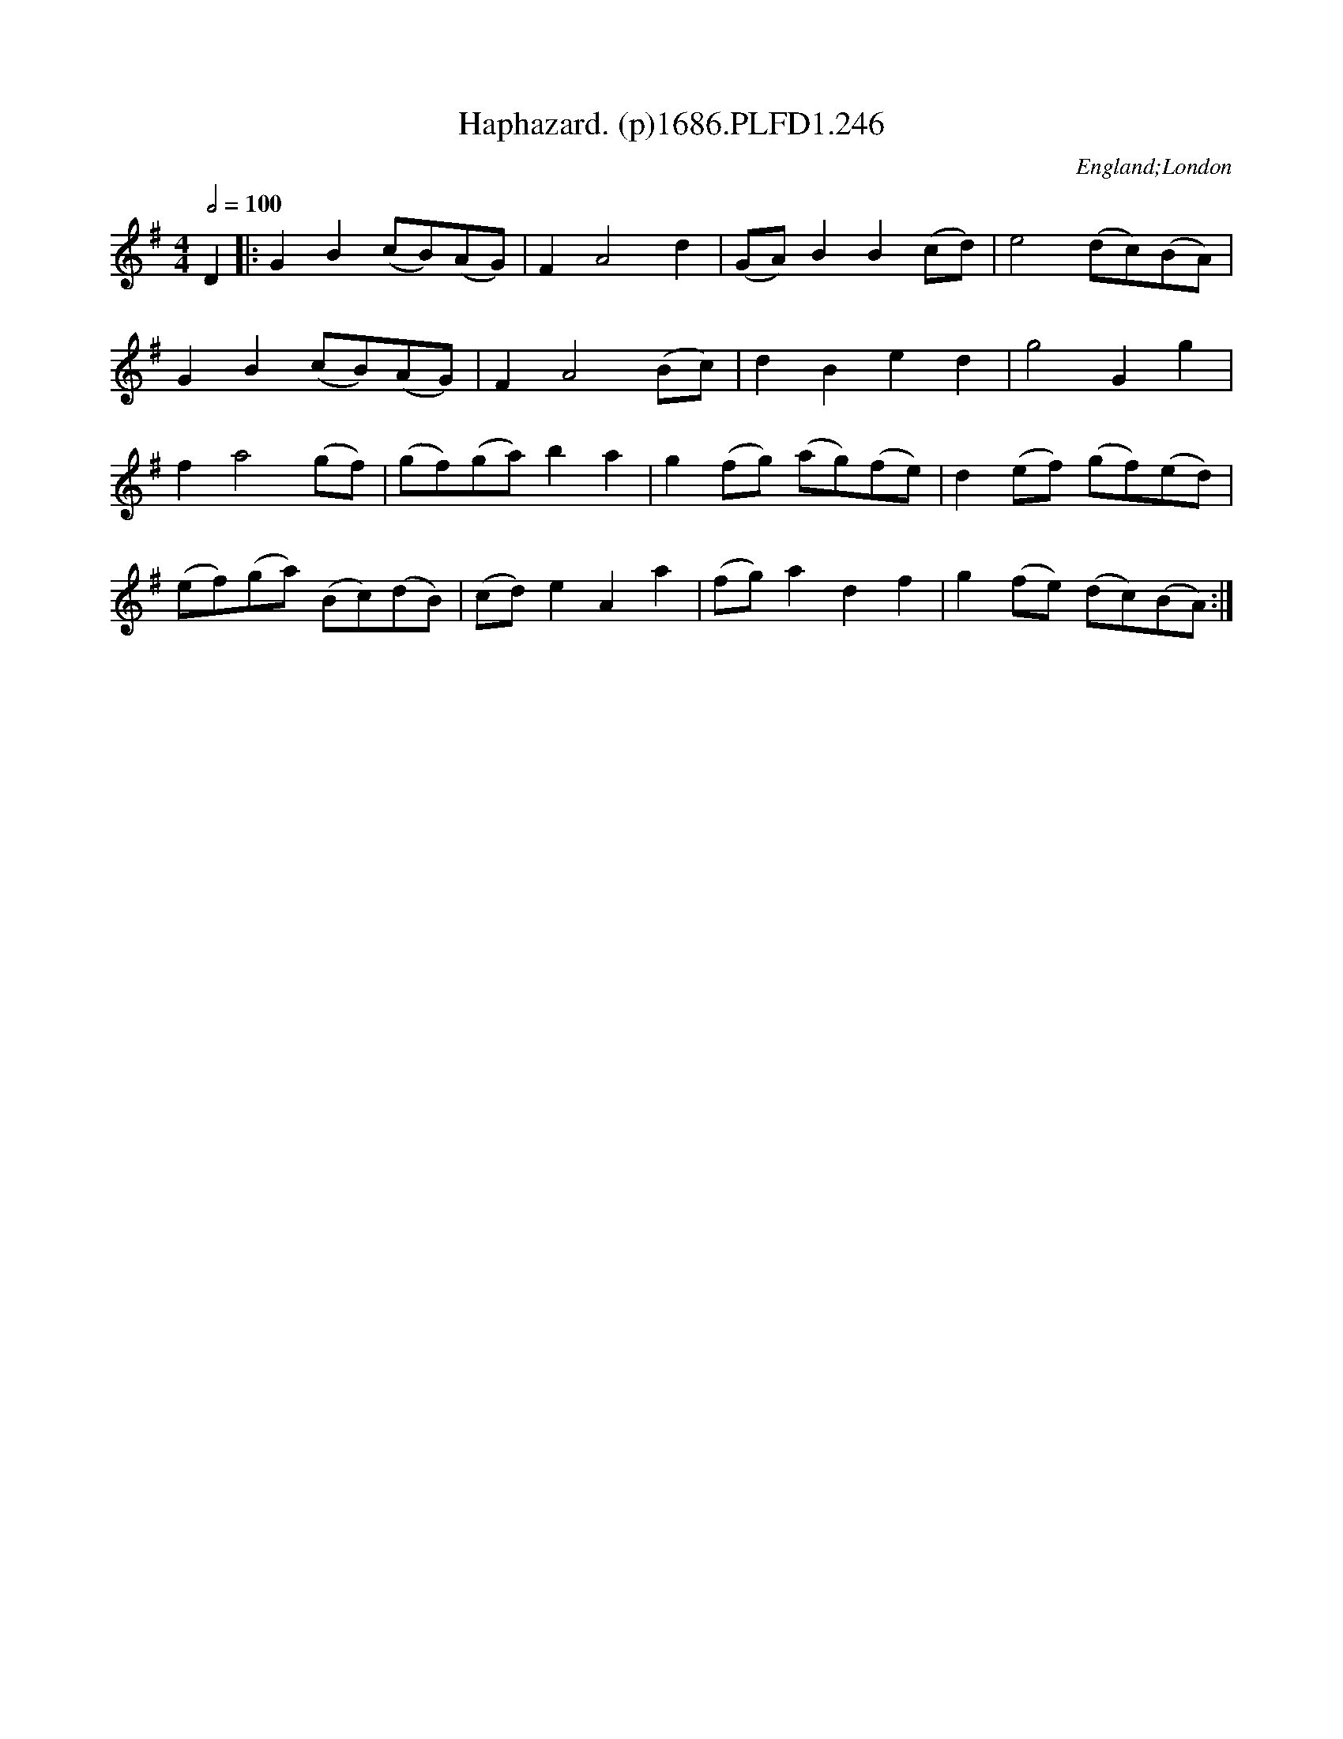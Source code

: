 X:246
T:Haphazard. (p)1686.PLFD1.246
M:4/4
L:1/8
Q:1/2=100
S:Playford, Dancing Master,7th Ed.,1686
O:England;London
H:1686.
Z:Chris Partington.
K:G
D2|:G2B2(cB)(AG)|F2A4d2|(GA)B2B2(cd)|e4(dc)(BA)|
G2B2(cB)(AG)|F2A4(Bc)|d2B2e2d2|g4G2g2|
f2a4(gf)|(gf)(ga)b2a2|g2(fg) (ag)(fe)|d2(ef) (gf)(ed)|
(ef)(ga) (Bc)(dB)|(cd)e2A2a2|(fg)a2d2f2|g2(fe) (dc)(BA):|
